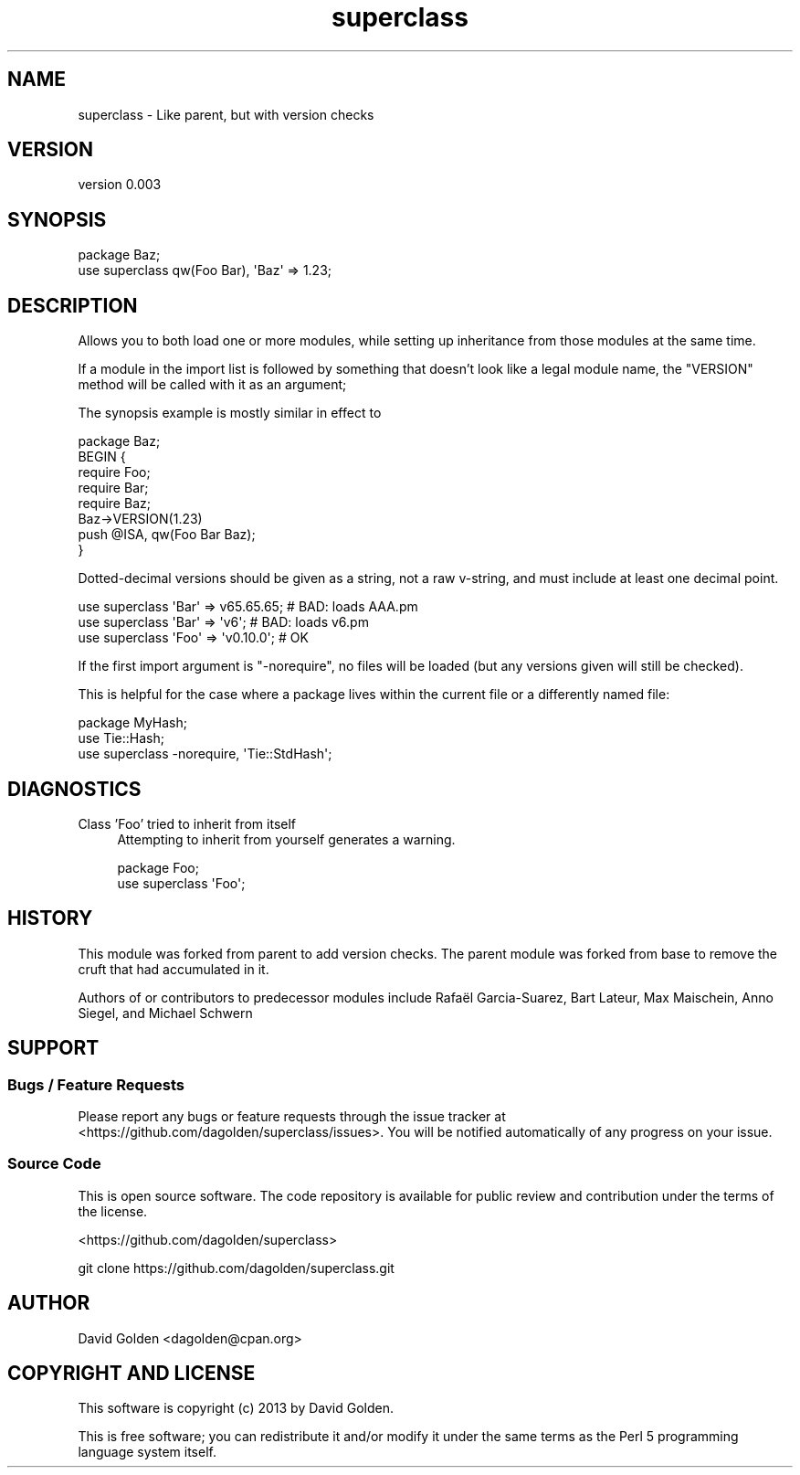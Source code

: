 .\" Automatically generated by Pod::Man 4.14 (Pod::Simple 3.40)
.\"
.\" Standard preamble:
.\" ========================================================================
.de Sp \" Vertical space (when we can't use .PP)
.if t .sp .5v
.if n .sp
..
.de Vb \" Begin verbatim text
.ft CW
.nf
.ne \\$1
..
.de Ve \" End verbatim text
.ft R
.fi
..
.\" Set up some character translations and predefined strings.  \*(-- will
.\" give an unbreakable dash, \*(PI will give pi, \*(L" will give a left
.\" double quote, and \*(R" will give a right double quote.  \*(C+ will
.\" give a nicer C++.  Capital omega is used to do unbreakable dashes and
.\" therefore won't be available.  \*(C` and \*(C' expand to `' in nroff,
.\" nothing in troff, for use with C<>.
.tr \(*W-
.ds C+ C\v'-.1v'\h'-1p'\s-2+\h'-1p'+\s0\v'.1v'\h'-1p'
.ie n \{\
.    ds -- \(*W-
.    ds PI pi
.    if (\n(.H=4u)&(1m=24u) .ds -- \(*W\h'-12u'\(*W\h'-12u'-\" diablo 10 pitch
.    if (\n(.H=4u)&(1m=20u) .ds -- \(*W\h'-12u'\(*W\h'-8u'-\"  diablo 12 pitch
.    ds L" ""
.    ds R" ""
.    ds C` ""
.    ds C' ""
'br\}
.el\{\
.    ds -- \|\(em\|
.    ds PI \(*p
.    ds L" ``
.    ds R" ''
.    ds C`
.    ds C'
'br\}
.\"
.\" Escape single quotes in literal strings from groff's Unicode transform.
.ie \n(.g .ds Aq \(aq
.el       .ds Aq '
.\"
.\" If the F register is >0, we'll generate index entries on stderr for
.\" titles (.TH), headers (.SH), subsections (.SS), items (.Ip), and index
.\" entries marked with X<> in POD.  Of course, you'll have to process the
.\" output yourself in some meaningful fashion.
.\"
.\" Avoid warning from groff about undefined register 'F'.
.de IX
..
.nr rF 0
.if \n(.g .if rF .nr rF 1
.if (\n(rF:(\n(.g==0)) \{\
.    if \nF \{\
.        de IX
.        tm Index:\\$1\t\\n%\t"\\$2"
..
.        if !\nF==2 \{\
.            nr % 0
.            nr F 2
.        \}
.    \}
.\}
.rr rF
.\" ========================================================================
.\"
.IX Title "superclass 3"
.TH superclass 3 "2014-03-11" "perl v5.32.0" "User Contributed Perl Documentation"
.\" For nroff, turn off justification.  Always turn off hyphenation; it makes
.\" way too many mistakes in technical documents.
.if n .ad l
.nh
.SH "NAME"
superclass \- Like parent, but with version checks
.SH "VERSION"
.IX Header "VERSION"
version 0.003
.SH "SYNOPSIS"
.IX Header "SYNOPSIS"
.Vb 2
\&    package Baz;
\&    use superclass qw(Foo Bar), \*(AqBaz\*(Aq => 1.23;
.Ve
.SH "DESCRIPTION"
.IX Header "DESCRIPTION"
Allows you to both load one or more modules, while setting up inheritance from
those modules at the same time.
.PP
If a module in the import list is followed by something that doesn't look like
a legal module name, the \f(CW\*(C`VERSION\*(C'\fR method will be called with it as an argument;
.PP
The synopsis example is mostly similar in effect to
.PP
.Vb 8
\&    package Baz;
\&    BEGIN {
\&        require Foo;
\&        require Bar;
\&        require Baz;
\&        Baz\->VERSION(1.23)
\&        push @ISA, qw(Foo Bar Baz);
\&    }
.Ve
.PP
Dotted-decimal versions should be given as a string, not a raw v\-string, and
must include at least one decimal point.
.PP
.Vb 1
\&    use superclass \*(AqBar\*(Aq => v65.65.65; # BAD: loads AAA.pm
\&
\&    use superclass \*(AqBar\*(Aq => \*(Aqv6\*(Aq;      # BAD: loads v6.pm
\&
\&    use superclass \*(AqFoo\*(Aq => \*(Aqv0.10.0\*(Aq; # OK
.Ve
.PP
If the first import argument is \f(CW\*(C`\-norequire\*(C'\fR, no files will be loaded
(but any versions given will still be checked).
.PP
This is helpful for the case where a package lives within the current file
or a differently named file:
.PP
.Vb 3
\&  package MyHash;
\&  use Tie::Hash;
\&  use superclass \-norequire, \*(AqTie::StdHash\*(Aq;
.Ve
.SH "DIAGNOSTICS"
.IX Header "DIAGNOSTICS"
.IP "Class 'Foo' tried to inherit from itself" 4
.IX Item "Class 'Foo' tried to inherit from itself"
Attempting to inherit from yourself generates a warning.
.Sp
.Vb 2
\&    package Foo;
\&    use superclass \*(AqFoo\*(Aq;
.Ve
.SH "HISTORY"
.IX Header "HISTORY"
This module was forked from parent to add version checks.
The parent module was forked from base to remove the cruft
that had accumulated in it.
.PP
Authors of or contributors to predecessor modules include Rafaël Garcia-Suarez,
Bart Lateur, Max Maischein, Anno Siegel, and Michael Schwern
.SH "SUPPORT"
.IX Header "SUPPORT"
.SS "Bugs / Feature Requests"
.IX Subsection "Bugs / Feature Requests"
Please report any bugs or feature requests through the issue tracker
at <https://github.com/dagolden/superclass/issues>.
You will be notified automatically of any progress on your issue.
.SS "Source Code"
.IX Subsection "Source Code"
This is open source software.  The code repository is available for
public review and contribution under the terms of the license.
.PP
<https://github.com/dagolden/superclass>
.PP
.Vb 1
\&  git clone https://github.com/dagolden/superclass.git
.Ve
.SH "AUTHOR"
.IX Header "AUTHOR"
David Golden <dagolden@cpan.org>
.SH "COPYRIGHT AND LICENSE"
.IX Header "COPYRIGHT AND LICENSE"
This software is copyright (c) 2013 by David Golden.
.PP
This is free software; you can redistribute it and/or modify it under
the same terms as the Perl 5 programming language system itself.

